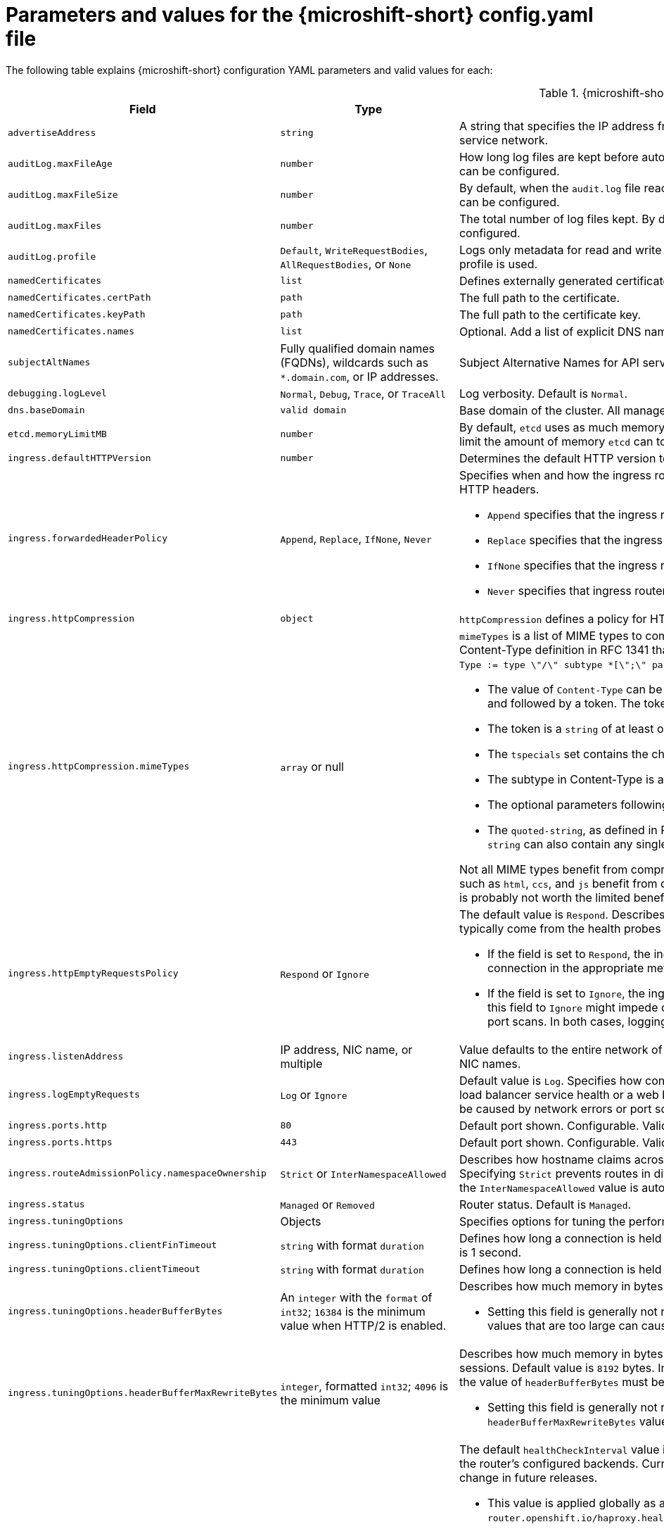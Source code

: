// Module included in the following assemblies:
//
// * microshift_configuring/microshift-using-config-yaml.adoc

:_mod-docs-content-type: REFERENCE
[id="microshift-config-parameters-table_{context}"]
= Parameters and values for the {microshift-short} config.yaml file

The following table explains {microshift-short} configuration YAML parameters and valid values for each:

.{microshift-short} `config.yaml` parameters
[cols="1,2,3a","15%,10%,75%",options="header"]
|===
|Field|Type|Description

|`advertiseAddress`
|`string`
|A string that specifies the IP address from which the API server is advertised to members of the cluster. The default value is calculated based on the address of the service network.

|`auditLog.maxFileAge`
|`number`
|How long log files are kept before automatic deletion. The default value of `0` in the `maxFileAge` parameter means a log file is never deleted based on age. This value can be configured.

|`auditLog.maxFileSize`
|`number`
|By default, when the `audit.log` file reaches the `maxFileSize` limit, the `audit.log` file is rotated and {microshift-short} begins writing to a new `audit.log` file. This value can be configured.

|`auditLog.maxFiles`
|`number`
|The total number of log files kept. By default, {microshift-short} retains 10 log files. The oldest is deleted when an excess file is created. This value can be configured.

|`auditLog.profile`
|`Default`, `WriteRequestBodies`, `AllRequestBodies`, or `None`
|Logs only metadata for read and write requests; does not log request bodies except for OAuth access token requests. If you do not specify this field, the `Default` profile is used.

|`namedCertificates`
|`list`
|Defines externally generated certificates and domain names by using custom certificate authorities.

|`namedCertificates.certPath`
|`path`
|The full path to the certificate.

|`namedCertificates.keyPath`
|`path`
|The full path to the certificate key.

|`namedCertificates.names`
|`list`
|Optional. Add a list of explicit DNS names. Leading wildcards are allowed. If no names are provided, the implicit names are extracted from the certificates.

|`subjectAltNames`
|Fully qualified domain names (FQDNs), wildcards such as `*.domain.com`, or IP addresses.
|Subject Alternative Names for API server certificates. SANs indicate all of the domain names and IP addresses that are secured by a certificate.

|`debugging.logLevel`
|`Normal`, `Debug`, `Trace`, or `TraceAll`
|Log verbosity. Default is `Normal`.

|`dns.baseDomain`
|`valid domain`
|Base domain of the cluster. All managed DNS records are subdomains of this base.

|`etcd.memoryLimitMB`
|`number`
|By default, `etcd` uses as much memory as needed to handle the load on the system. However, in memory constrained systems, it might be preferred or necessary to limit the amount of memory `etcd` can to use at a given time.

|`ingress.defaultHTTPVersion`
|`number`
|Determines the default HTTP version to be used for ingress. Default value is `1`, which is the HTTP/1.1 protocol.

|`ingress.forwardedHeaderPolicy`
|`Append`, `Replace`, `IfNone`, `Never`
|Specifies when and how the ingress router sets the `Forwarded`, `X-Forwarded-For`, `X-Forwarded-Host`, `X-Forwarded-Port`, `X-Forwarded-Proto`, and `X-Forwarded-Proto-Version` HTTP headers.

* `Append` specifies that the ingress router appends existing headers. `Append` is the default value.

* `Replace` specifies that the ingress router sets the headers and replaces any existing `Forwarded` or `X-Forwarded-*` headers.

* `IfNone` specifies that the ingress router sets headers if they are not already set.

* `Never` specifies that ingress router never sets the headers, preserving any existing headers.

|`ingress.httpCompression`
|`object`
|`httpCompression` defines a policy for HTTP traffic compression. There is no HTTP compression by default.

|`ingress.httpCompression.mimeTypes`
|`array` or null
|`mimeTypes` is a list of MIME types to compress. When the list is empty, the ingress controller does not apply any compression. To define a list, use the format of the Content-Type definition in RFC 1341 that specifies the type and subtype of data in the body of a message and the native encoding of the data. For example, `Content-Type := type \"/\" subtype *[\";\" parameter]`.

* The value of `Content-Type` can be one of the following types: application, audio, image, message, multipart, text, video, or a custom type preceded by `\"X-\"` and followed by a token. The token must be defined in one of the following ways:

* The token is a `string` of at least one character, and does not contain white spaces, control characters, or any of the characters in the `tspecials` set.

* The `tspecials` set contains the characters `()\u003c\u003e@,;:\\\"/[]?.=`.

* The subtype in Content-Type is also a token.

* The optional parameters following the subtype are defined as `token \"=\" (token / quoted-string)`.

* The `quoted-string`, as defined in RFC 822, is surrounded by double quotes and can contain white spaces plus any character except `\\`, `\"`, and `CR`. The `quoted-string` can also contain any single ASCII character if it is escaped by the following characters: `\\.",`.

Not all MIME types benefit from compression, but `HAProxy` uses resources to try to compress files when compression is configured. Generally speaking, text formats such as `html`, `ccs`, and `js` benefit from compression. Spending CPU resources to compress file types that are already compressed, such as images, audio, and video, is probably not worth the limited benefit.

|`ingress.httpEmptyRequestsPolicy`
|`Respond` or `Ignore`
|The default value is `Respond`. Describes how HTTP connections should be handled if the connection times out before a request is received. These connections typically come from the health probes of a load balancer service health or a web browser's speculative connections, such as a `preconnect`.

* If the field is set to `Respond`, the ingress controller sends an "HTTP 400" or "408" response, logs the connection if access logging is enabled, and counts the connection in the appropriate metrics.

* If the field is set to `Ignore`, the ingress controller closes the connection without sending a response, logging the connection, or incrementing metrics. Setting this field to `Ignore` might impede detection and diagnosis of problems or intrusions, especially when timed-out connections are caused by network errors or port scans. In both cases, logging empty requests can be useful for diagnosing errors and detecting intrusion attempts.

|`ingress.listenAddress`
|IP address, NIC name, or multiple
|Value defaults to the entire network of the host. The valid configurable value is a list that can be either a single IP address or NIC name or multiple IP addresses and NIC names.

|`ingress.logEmptyRequests`
|`Log` or `Ignore`
|Default value is `Log`. Specifies how connections on which empty requests are received are logged. These connections typically come from the health probes of a load balancer service health or a web browser's speculative connections, such as a `preconnect`. Logging typical requests might be undesirable, but requests can also be caused by network errors or port scans, in which case logging can be useful for diagnosing errors and detecting intrusion attempts.

|`ingress.ports.http`
|`80`
|Default port shown. Configurable. Valid value is a single, unique port in the `1-65535` range. The values of the `ports.http` and `ports.https` fields cannot be the same.

|`ingress.ports.https`
|`443`
|Default port shown. Configurable. Valid value is a single, unique port in the `1-65535` range. The values of the `ports.http` and `ports.https` fields cannot be the same.

|`ingress.routeAdmissionPolicy.namespaceOwnership`
|`Strict` or `InterNamespaceAllowed`
|Describes how hostname claims across namespaces are handled. By default, allows routes to claim different paths of the same hostname across namespaces. Specifying `Strict` prevents routes in different namespaces from claiming the same hostname. If the value is deleted in a customized {microshift-short} `config.yaml`, the `InterNamespaceAllowed` value is automatically set.

|`ingress.status`
|`Managed` or `Removed`
|Router status. Default is `Managed`.

|`ingress.tuningOptions`
|Objects
|Specifies options for tuning the performance of ingress controller pods.

|`ingress.tuningOptions.clientFinTimeout`
|`string` with format `duration`
|Defines how long a connection is held open while waiting for a client response to the server/backend before closing the connection. The default timeout is `1s`, which is 1 second.

|`ingress.tuningOptions.clientTimeout`
|`string` with format `duration`
|Defines how long a connection is held open while waiting for a client response. The default timeout is `30s`, which is 30 seconds.

|`ingress.tuningOptions.headerBufferBytes`
|An `integer` with the `format` of `int32`; `16384` is the minimum value when HTTP/2 is enabled.
|Describes how much memory in bytes must be reserved for `IngressController` connection sessions. Default value is `32768` in bytes.

* Setting this field is generally not recommended because `headerBufferBytes` values that are too small can break the `IngressController` and `headerBufferBytes` values that are too large can cause the `IngressController` to use significantly more memory than necessary.

|`ingress.tuningOptions.headerBufferMaxRewriteBytes`
|`integer`, formatted `int32`; `4096` is the minimum value
|Describes how much memory in bytes must be reserved from `headerBufferBytes` for HTTP header rewriting and appending for `IngressController` connection sessions. Default value is `8192` bytes. Incoming HTTP requests are limited to the `headerBufferBytes` bytes minus the `headerBufferMaxRewriteBytes` bytes, meaning that the value of `headerBufferBytes` must be greater than the value of `headerBufferMaxRewriteBytes`.

* Setting this field is generally not recommended because `headerBufferMaxRewriteBytes` values that are too small can break the `IngressController` and `headerBufferMaxRewriteBytes` values that are too large can cause the `IngressController` to use significantly more memory than necessary.

|`ingress.tuningOptions.healthCheckInterval: ""`
|`string` with pattern: `^(0\|([0-9]+(\\.[0-9]+)?(ns\|us\|µs\|μs\|ms\|s\|m\|h))+)$`
|The default `healthCheckInterval` value is `5s`, which is 5 seconds. This parameter value defines how long the router waits between two consecutive health checks on the router's configured backends. Currently the minimum allowed value is `1s` and the maximum allowed value is `2147483647ms`, which is 24.85 days. The range might change in future releases.

* This value is applied globally as a default for all routes, but can be overridden per-route by the route annotation `router.openshift.io/haproxy.health.check.interval`.

* Requires an unsigned duration string of decimal numbers, each with an optional fraction and unit suffix, such as `300ms`, `1.5h` or `2h45m`. Valid time units are `ns`, `us` (or `µs` U+00B5 or `μs` U+03BC), `ms`, `s`, `m`, `h`.

* Setting this parameter value to less than `5s` can cause excess traffic due to too frequent TCP health checks and accompanying SYN packet storms.

* Setting this parameter value too high can result in increased latency because of backend servers that are no longer available, but have not yet been detected as such.

* An empty or `0` value means "no opinion" and the ingress controller chooses a default. Note that the default value might change in future releases.

|`ingress.tuningOptions.maxConnections`
|`integer`, valid values are: `empty`, `0`, `-1`, and the range `2000-2000000`
|Default value is `0`. defines the maximum number of simultaneous connections that can be established per `HAProxy` process. Increasing this value allows each ingress controller pod to handle more connections at the cost of additional system resources being consumed.

* If this field is empty or `0`, the `IngressController` uses the default value of `50000`, but the default is subject to change in future releases.

* If the value is `-1`, then `HAProxy` dynamically computes a maximum value based on the available resources set with `ulimit` values in the running container. Selecting `-1`, which means `auto`, results in a large value being computed, and therefore each `HAProxy` process incurs significant memory usage compared with the current default of `50000`.

* Setting a value that is greater than the current operating system limit prevents the `HAProxy` process from starting.

* You can monitor memory usage for router containers with the following metric:
+
[source,terminal]
----
container_memory_working_set_bytes{container=`router`,namespace=`openshift-ingress`}`
----
+
* You can monitor memory usage of individual `HAProxy`processes in router containers with the following metric:
+
[source,terminal]
----
container_memory_working_set_bytes{container=`router`,namespace=`openshift-ingress`}/container_processes{container=`router`,namespace=`openshift-ingress`}
----

|`ingress.tuningOptions.serverFinTimeout`
|`string` in the format `duration`
|Defines how long a connection is held open while waiting for a server or backend response to the client before closing the connection. The default timeout is `1s`.

|`ingress.tuningOptions.serverTimeout`
|`string` in the format `duration`
|Defines how long a connection is held open while waiting for a server or backend response. The default timeout is `30s`.

|`ingress.tuningOptions.threadCount`
|`integer` in the form `int32`; minimum value is `1`, maximum is `64`
|Defines the number of threads created per `HAProxy` process. The default value is `4`. If this field is empty, the default value is used.

* Setting this field is generally not recommended. Creating more threads allows each ingress controller pod to handle more connections at the cost of more system resources being used. Increasing the number of HAProxy threads allows the ingress controller pods to use more CPU time under load, potentially starving other pods if set too high. Conversely, reducing the number of threads may cause the ingress controller to perform poorly.

|`ingress.tuningOptions.tlsInspectDelay`
|`string` in the format `duration`
|Defines how long the router can hold data to find a matching route. Setting this interval with too short a value can cause the router to revert to the default certificate for edge-terminated clients or re-encrypt routes, even when a better-matching certificate could be used.

* The default inspect delay is `5s` which is 5 seconds, which is expected to be sufficient for most cases. Increasing the value of this configuration specifically for high-latency networks can cause a delay in finishing the SSL handshake. Any configured value must be transparent to your application.

|`ingress.tuningOptions.tunnelTimeout`
|`string` in the format `duration`
|Defines how long a tunnel connection, including websockets, are held open while the tunnel is idle. The default timeout is `1h`, which is 1 hour.

|`kubelet`
|See the {microshift-short} low-latency instructions
|Parameter for passthrough configuration of the kubelet node agent. Used for low-latency configuration. Default value is null.

|`manifests`
|`list of paths`
|The locations on the file system to scan for `kustomization` files to use to load manifests. Set to a list of paths to scan only those paths. Set to an empty list to disable loading manifests. The entries in the list can be glob patterns to match multiple subdirectories. Default values are `/usr/lib/microshift/manifests`, `/usr/lib/microshift/manifests.d/`, `/etc/microshift/manifests`, and `/etc/microshift/manifests.d/`.

|`network.clusterNetwork`
|IP address block
|A block of IP addresses from which pod IP addresses are allocated. IPv4 is the default network. Dual-stack entries are supported. The first entry in this field is immutable after {microshift-short} starts. Default range is `10.42.0.0/16`.

|`network.serviceNetwork`
|IP address block
|A block of virtual IP addresses for Kubernetes services. IP address pool for services. IPv4 is the default. Dual-stack entries are supported. The first entry in this field is immutable after {microshift-short} starts. Default range is `10.43.0.0/16`.

|`network.serviceNodePortRange`
|`range`
|The port range allowed for Kubernetes services of type `NodePort`. If not specified, the default range of 30000-32767 is used. Services without a `NodePort` specified are automatically allocated one from this range. This parameter can be updated after {microshift-short} starts.

|`node.hostnameOverride`
|`string`
|The name of the node. The default value is the hostname. If non-empty, this string is used to identify the node instead of the hostname. This value is immutable after {microshift-short} starts.

|`node.nodeIP`
|IPv4 address
|The IPv4 address of the node. The default value is the IP address of the default route.

|`nodeIPv6`
|IPv6 address
|The IPv6 address for the node for dual-stack configurations. Cannot be configured in single stack for either IPv4 or IPv6. Default is an empty value or null.

|`storage.driver`
|`none` or `lvms`
|Default value is empty. An empty value or null field defaults to LVMS deployment.

|`storage.optionalCsiComponents`
|`array`
|Default value is null or an empty array. A null or empty array defaults to deploying `snapshot-controller`. Expected values are `csi-snapshot-controller` or `none`. A value of `none` is mutually exclusive with all other values.

|`telemetry.endpoint`
|`https://infogw.api.openshift.com`
|The endpoint where telemetry data is sent. No user or private data is included in the metrics reported. Default value is `https://infogw.api.openshift.com`.

|`telemetry.status`
|`Enabled`
|Telemetry status, which can be `Enabled` or `Disabled`. The default value is `Enabled`.
|===

